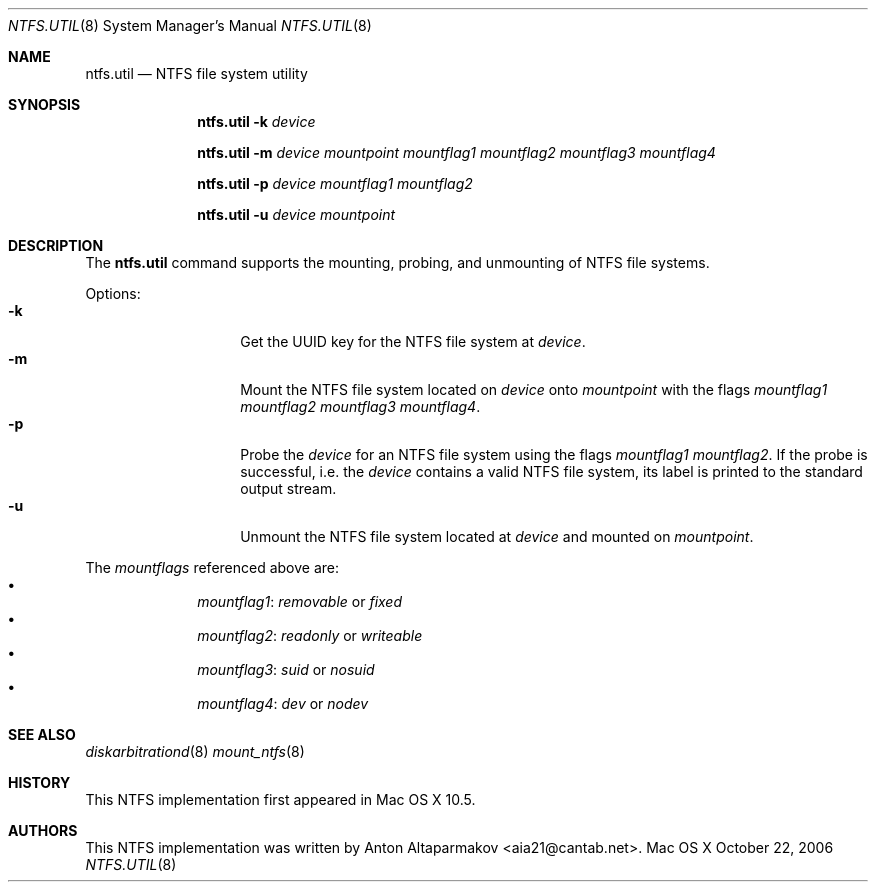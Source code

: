 .\"Copyright (c) 2006, 2007 Apple Inc. All Rights Reserved.
.\"
.\"This file contains Original Code and/or Modifications of Original Code as
.\"defined in and that are subject to the Apple Public Source License Version
.\"2.0 (the 'License'). You may not use this file except in compliance with the
.\"License.
.\"
.\"Please obtain a copy of the License at http://www.opensource.apple.com/apsl/
.\"and read it before using this file.
.\"
.\"The Original Code and all software distributed under the License are
.\"distributed on an 'AS IS' basis, WITHOUT WARRANTY OF ANY KIND, EITHER
.\"EXPRESS OR IMPLIED, AND APPLE HEREBY DISCLAIMS ALL SUCH WARRANTIES,
.\"INCLUDING WITHOUT LIMITATION, ANY WARRANTIES OF MERCHANTABILITY, FITNESS FOR
.\"A PARTICULAR PURPOSE, QUIET ENJOYMENT OR NON-INFRINGEMENT. Please see the
.\"License for the specific language governing rights and limitations under the
.\"License.
.Dd October 22, 2006
.Dt NTFS.UTIL 8
.Os "Mac OS X"
.Sh NAME
.Nm ntfs.util
.Nd NTFS file system utility
.Sh SYNOPSIS
.Nm
.Fl k
.Ar device
.Pp
.Nm
.Fl m
.Ar device mountpoint
.Ar mountflag1
.Ar mountflag2
.Ar mountflag3
.Ar mountflag4
.Pp
.Nm
.Fl p
.Ar device
.Ar mountflag1
.Ar mountflag2
.Pp
.Nm
.Fl u
.Ar device mountpoint
.Sh DESCRIPTION
The
.Nm
command supports the mounting, probing, and unmounting of NTFS file systems.
.Pp
Options:
.Bl -tag -compact -offset indent
.It Fl k
Get the UUID key for the NTFS file system at
.Ar device .
.It Fl m
Mount the NTFS file system located on
.Ar device
onto
.Ar mountpoint
with the flags
.Ar mountflag1 mountflag2 mountflag3 mountflag4 .
.It Fl p
Probe the
.Ar device
for an NTFS file system using the flags
.Ar mountflag1 mountflag2 .
If the probe is successful, i.e. the
.Ar device
contains a valid NTFS file system, its label is printed to the standard output
stream.
.It Fl u
Unmount the NTFS file system located at
.Ar device
and mounted on
.Ar mountpoint .
.El
.Pp
The
.Ar mountflags
referenced above are:
.Bl -bullet -compact -offset indent
.It
.Ar mountflag1 :
.Ar removable
or
.Ar fixed
.It
.Ar mountflag2 :
.Ar readonly
or
.Ar writeable
.It
.Ar mountflag3 :
.Ar suid
or
.Ar nosuid
.It
.Ar mountflag4 :
.Ar dev
or
.Ar nodev
.El
.Sh SEE ALSO
.Xr diskarbitrationd 8
.Xr mount_ntfs 8
.Sh HISTORY
This NTFS implementation first appeared in Mac OS X 10.5.
.Sh AUTHORS
This NTFS implementation was written by
.An Anton Altaparmakov Aq aia21@cantab.net .
